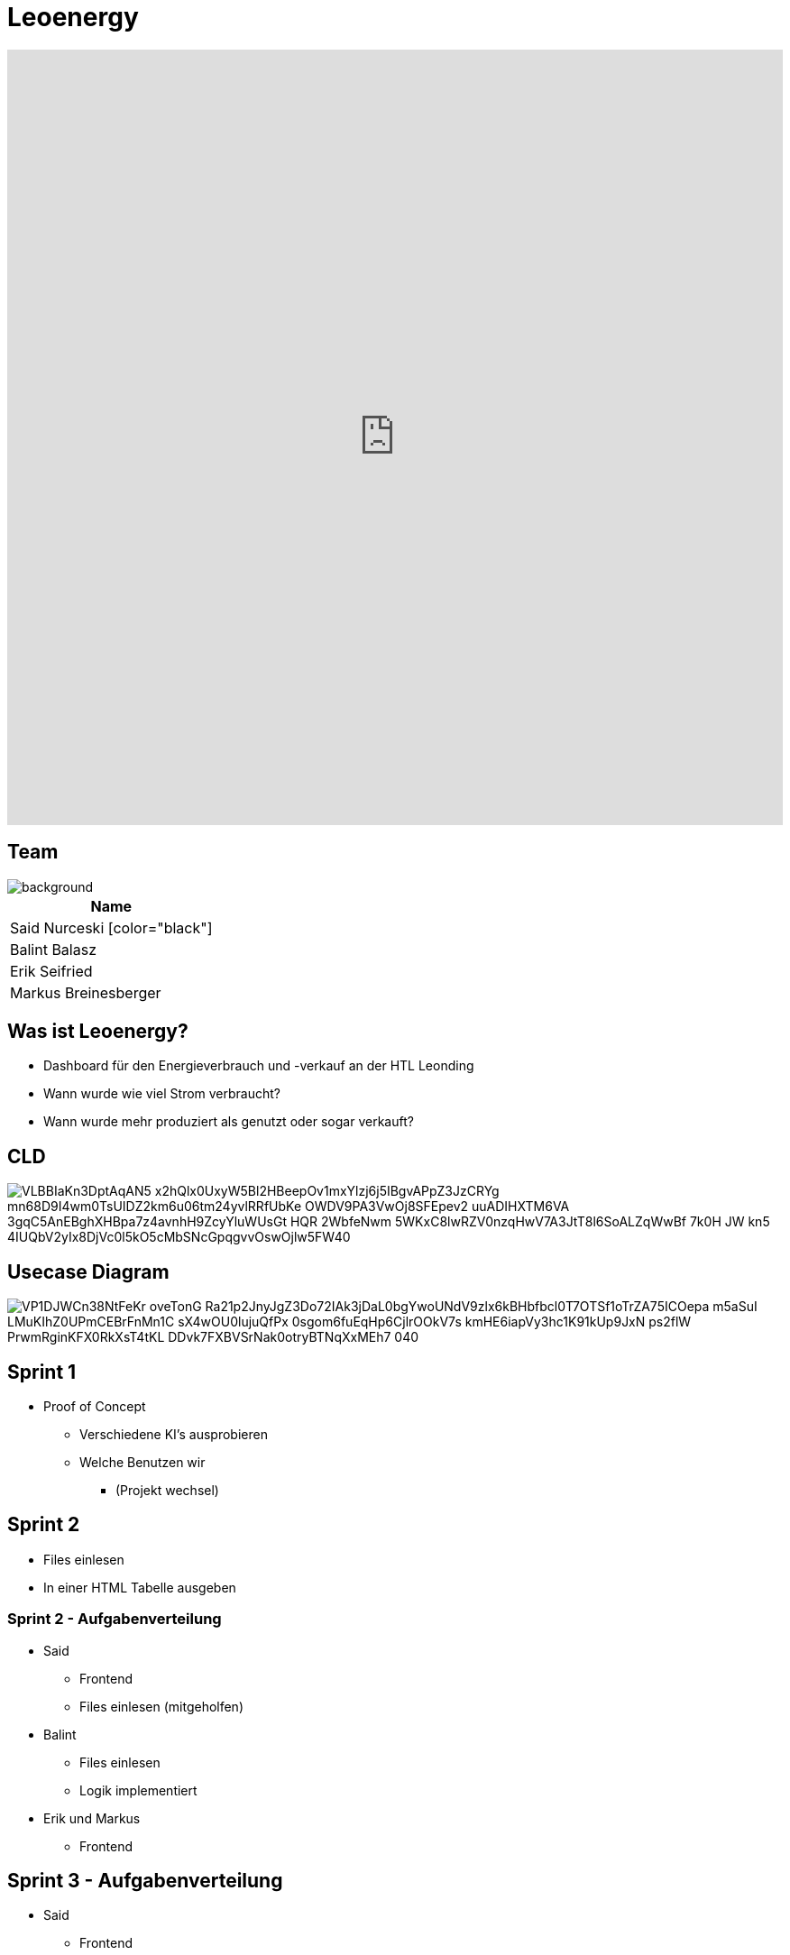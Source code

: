 = Leoenergy
:revealjs_theme: moon
:revealjs_history: true
:imagesdir: images
:revealjs_center: true
:title-slide-transition: zoom
:title-slide-transition-speed: fast

[background]
++++
<div style="width:100%;height:0;padding-bottom:100%;position:relative;">
  <iframe src="https://giphy.com/embed/Vf9VTiNQJXNLbFL3QL" width="100%" height="100%" style="position:absolute" frameBorder="0" class="giphy-embed" allowFullScreen></iframe>
</div>
<p style="text-align:center;"><a href="https://giphy.com/gifs/infinite-solar-power-panel-Vf9VTiNQJXNLbFL3QL"></a></p>
++++

[.font-xx-large]
== Team
image::htlleonding.jpg[background]

|===
| Name

| Said Nurceski [color="black"]
| Balint Balasz
| Erik Seifried
| Markus Breinesberger
|===

[.font-xx-large]
== Was ist Leoenergy?

* Dashboard für den Energieverbrauch und -verkauf an der HTL Leonding
* Wann wurde wie viel Strom verbraucht?
* Wann wurde mehr produziert als genutzt oder sogar verkauft?

== CLD

image::https://www.plantuml.com/plantuml/png/VLBBIaKn3DptAqAN5-x2hQlx0UxyW5Bl2HBeepOv1mxYlzj6j5IBgvAPpZ3JzCRYg-mn68D9I4wm0TsUIDZ2km6u06tm24yvlRRfUbKe-OWDV9PA3VwOj8SFEpev2_uuADIHXTM6VA_3gqC5AnEBghXHBpa7z4avnhH9ZcyYluWUsGt_HQR_2WbfeNwm-5WKxC8lwRZV0nzqHwV7A3JtT8l6SoALZqWwBf-7k0H_JW-kn5-4IUQbV2yIx8DjVc0l5kO5cMbSNcGpqgvvOswOjlw5FW40[]

== Usecase Diagram

image::https://www.plantuml.com/plantuml/png/VP1DJWCn38NtFeKr-oveTonG-Ra21p2JnyJgZ3Do72IAk3jDaL0bgYwoUNdV9zlx6kBHbfbcl0T7OTSf1oTrZA75ICOepa-m5aSuI-LMuKIhZ0UPmCEBrFnMn1C_sX4wOU0lujuQfPx_0sgom6fuEqHp6CjlrOOkV7s-kmHE6iapVy3hc1K91kUp9JxN_-ps2flW_PrwmRginKFX0RkXsT4tKL-DDvk7FXBVSrNak0otryBTNqXxMEh7_040[]

[.font-xx-large]
== Sprint 1

* Proof of Concept
** Verschiedene KI's ausprobieren
** Welche Benutzen wir
*** (Projekt wechsel)

[.font-xx-large]
== Sprint 2

* Files einlesen
* In einer HTML Tabelle ausgeben

=== Sprint 2 - Aufgabenverteilung

* Said
** Frontend
** Files einlesen (mitgeholfen)

* Balint
** Files einlesen
** Logik implementiert

* Erik und Markus
** Frontend

== Sprint 3 - Aufgabenverteilung

* Said
** Frontend

* Balint
** Logik
** Einlesen

* Markus
** Frontend

* Erik
** Einlesen

